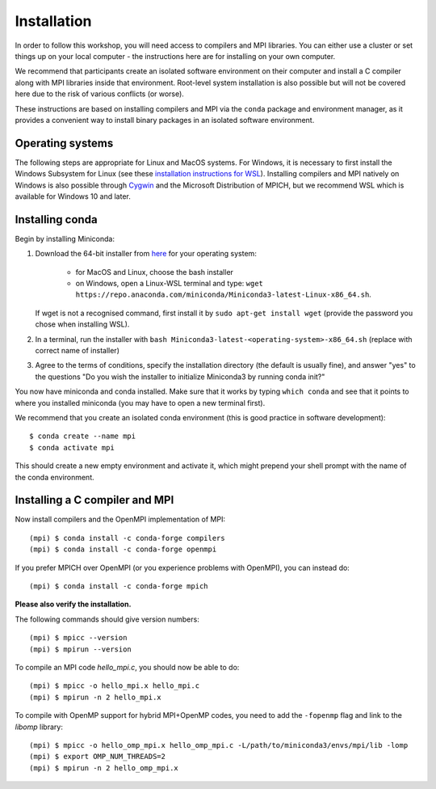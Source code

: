 Installation
============

In order to follow this workshop, you will need access to compilers
and MPI libraries. You can either use a cluster or set things up on
your local computer - the instructions here are for installing on your
own computer.

We recommend that participants create an isolated software environment
on their computer and install a C compiler along with MPI libraries
inside that environment. Root-level system installation is also
possible but will not be covered here due to the risk of various
conflicts (or worse).

These instructions are based on installing compilers and MPI via the
``conda`` package and environment manager, as it provides a convenient
way to install binary packages in an isolated software environment.

Operating systems
^^^^^^^^^^^^^^^^^

The following steps are appropriate for Linux and MacOS systems. For
Windows, it is necessary to first install the Windows Subsystem for
Linux (see these `installation instructions for WSL
<https://docs.microsoft.com/en-us/windows/wsl/install-win10>`_).
Installing compilers and MPI natively on Windows is also possible
through `Cygwin <https://www.cygwin.com/>`__ and the Microsoft
Distribution of MPICH, but we recommend WSL which is available for
Windows 10 and later.


Installing conda
^^^^^^^^^^^^^^^^

Begin by installing Miniconda:

1. Download the 64-bit installer from `here <https://docs.conda.io/en/latest/miniconda.html>`__
   for your operating system:

     - for MacOS and Linux, choose the bash installer
     - on Windows, open a Linux-WSL terminal and type: ``wget https://repo.anaconda.com/miniconda/Miniconda3-latest-Linux-x86_64.sh``.

   If wget is not a recognised command, first install it by ``sudo apt-get install wget`` (provide the password you chose when installing WSL).
2. In a terminal, run the installer with ``bash Miniconda3-latest-<operating-system>-x86_64.sh``
   (replace with correct name of installer)
3. Agree to the terms of conditions, specify the installation directory (the default is
   usually fine), and answer "yes" to the questions "Do you wish the installer to
   initialize Miniconda3 by running conda init?"

You now have miniconda and conda installed. Make sure that it works by
typing ``which conda`` and see that it points to where you installed
miniconda (you may have to open a new terminal first).

We recommend that you create an isolated conda environment (this is
good practice in software development)::

  $ conda create --name mpi
  $ conda activate mpi

This should create a new empty environment and activate it, which
might prepend your shell prompt with the name of the conda environment.

Installing a C compiler and MPI
^^^^^^^^^^^^^^^^^^^^^^^^^^^^^^^

Now install compilers and the OpenMPI
implementation of MPI::

  (mpi) $ conda install -c conda-forge compilers
  (mpi) $ conda install -c conda-forge openmpi

If you prefer MPICH over OpenMPI (or you experience problems with OpenMPI), you can
instead do::

  (mpi) $ conda install -c conda-forge mpich

**Please also verify the installation.**

The following commands should give version numbers::

   (mpi) $ mpicc --version
   (mpi) $ mpirun --version  

To compile an MPI code `hello_mpi.c`, you should now be able to do::

  (mpi) $ mpicc -o hello_mpi.x hello_mpi.c
  (mpi) $ mpirun -n 2 hello_mpi.x
  
To compile with OpenMP support for hybrid MPI+OpenMP codes, you need
to add the ``-fopenmp`` flag and link to the `libomp` library::

  (mpi) $ mpicc -o hello_omp_mpi.x hello_omp_mpi.c -L/path/to/miniconda3/envs/mpi/lib -lomp
  (mpi) $ export OMP_NUM_THREADS=2
  (mpi) $ mpirun -n 2 hello_omp_mpi.x
  
